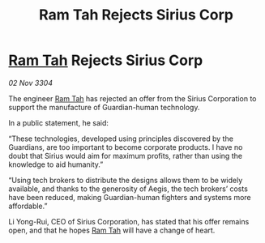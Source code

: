 :PROPERTIES:
:ID:       28f2b4cc-5a81-4aa7-95d7-5a3b436a7a59
:END:
#+title: Ram Tah Rejects Sirius Corp
#+filetags: :3304:galnet:

* [[id:4551539e-a6b2-4c45-8923-40fb603202b7][Ram Tah]] Rejects Sirius Corp

/02 Nov 3304/

The engineer [[id:4551539e-a6b2-4c45-8923-40fb603202b7][Ram Tah]] has rejected an offer from the Sirius Corporation to support the manufacture of Guardian-human technology. 

In a public statement, he said: 

“These technologies, developed using principles discovered by the Guardians, are too important to become corporate products. I have no doubt that Sirius would aim for maximum profits, rather than using the knowledge to aid humanity.” 

“Using tech brokers to distribute the designs allows them to be widely available, and thanks to the generosity of Aegis, the tech brokers’ costs have been reduced, making Guardian-human fighters and systems more affordable.” 

Li Yong-Rui, CEO of Sirius Corporation, has stated that his offer remains open, and that he hopes [[id:4551539e-a6b2-4c45-8923-40fb603202b7][Ram Tah]] will have a change of heart.
